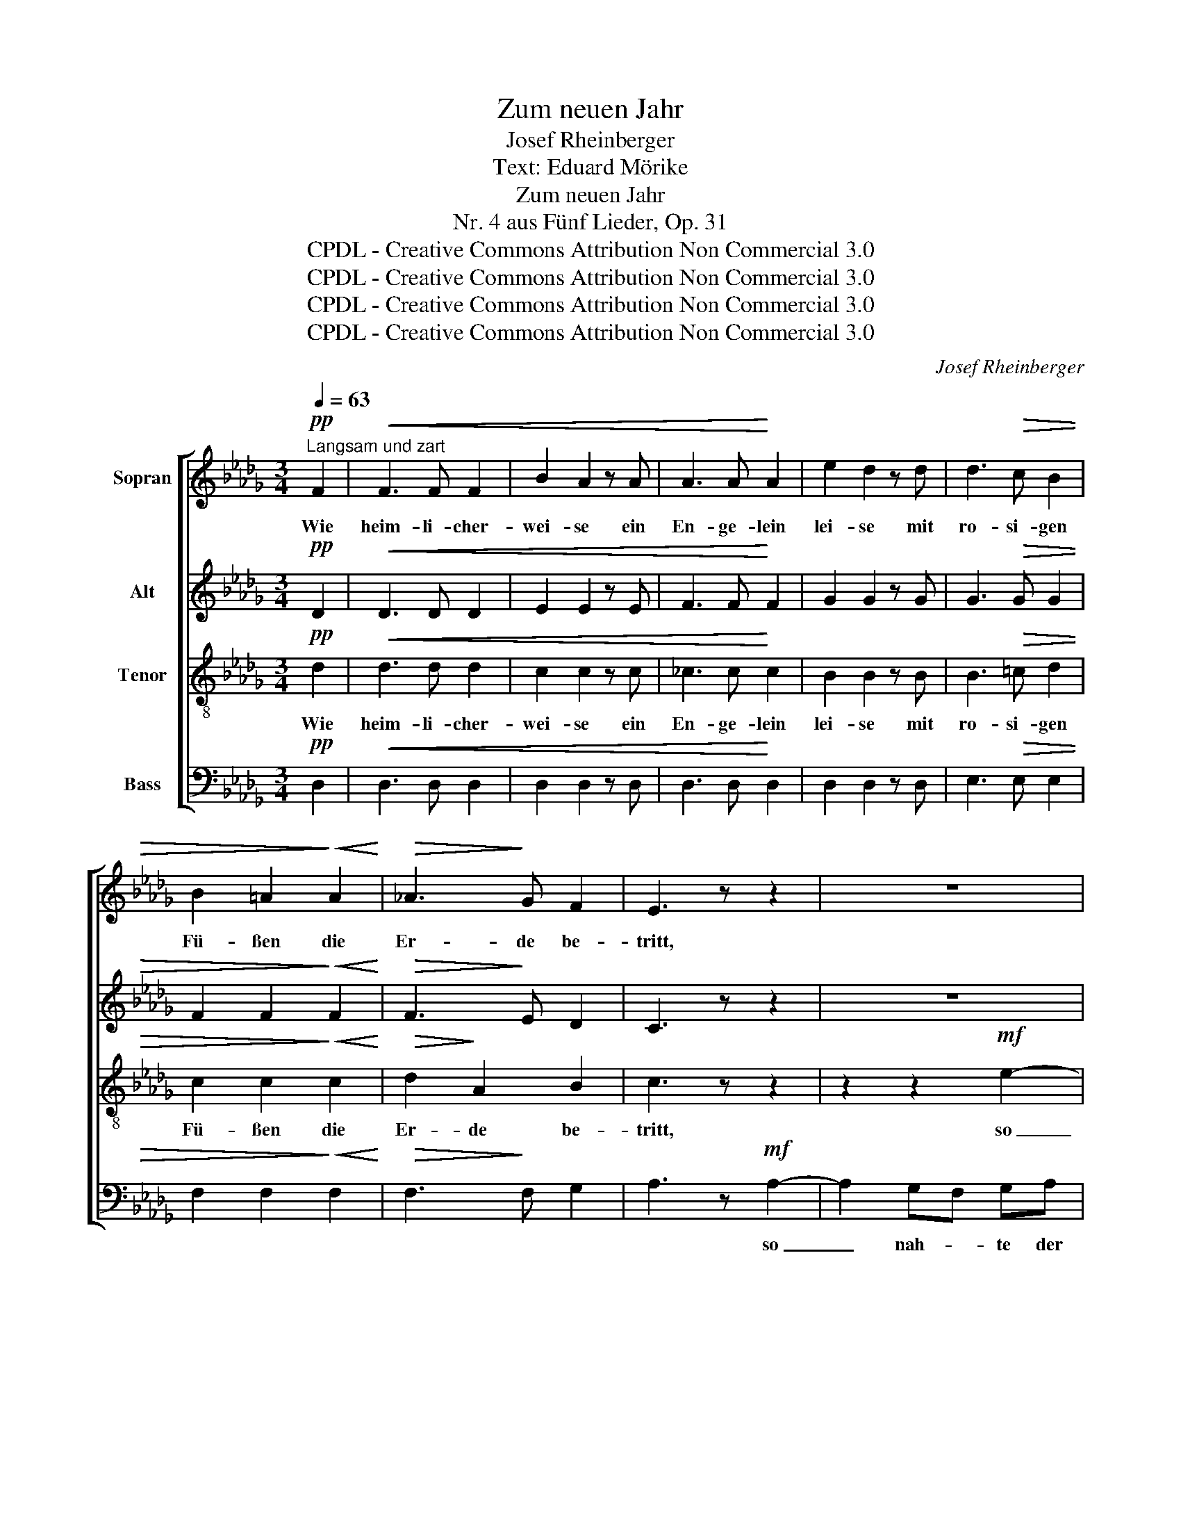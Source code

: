 X:1
T:Zum neuen Jahr
T:Josef Rheinberger
T:Text: Eduard Mörike
T:Zum neuen Jahr
T:Nr. 4 aus Fünf Lieder, Op. 31
T:CPDL - Creative Commons Attribution Non Commercial 3.0
T:CPDL - Creative Commons Attribution Non Commercial 3.0
T:CPDL - Creative Commons Attribution Non Commercial 3.0
T:CPDL - Creative Commons Attribution Non Commercial 3.0
C:Josef Rheinberger
Z:Eduard Mörike
Z:CPDL - Creative Commons Attribution Non Commercial 3.0
%%score [ 1 2 3 4 ]
L:1/8
Q:1/4=63
M:3/4
K:Db
V:1 treble nm="Sopran"
V:2 treble nm="Alt"
V:3 treble-8 nm="Tenor"
V:4 bass nm="Bass"
V:1
"^Langsam und zart"!pp! F2 |!<(! F3 F F2 | B2 A2 z A | A3 A!<)! A2 | e2 d2 z d | d3!>(! c B2 | %6
w: Wie|heim- li- cher-|wei- se ein|En- ge- lein|lei- se mit|ro- si- gen|
 B2 =A2!>)!!<(! A2!<)! |!>(! _A3!>)! G F2 | E3 z z2 | z6 | z6 | z2 z2!mf! e2- | e2 dc de | %13
w: Fü- ßen die|Er- de be-|tritt,|||so|_ nah- * te der|
 d2 c2 z2 | z2 z2!f! e2- | e3 d _c2 | _c2 B2 z!p! B | =A2 A2 A2 |!<(! (_A2 c!<)!!>(!B) A2!>)! | %19
w: Mor- gen.|Jauchzt|_ ihm, ihr|From- men, ein|hei- lig Will-|kom- * * men,|
!f![Q:1/4=60]"^rit." d2 A2 AG | !fermata!F3 z ||!pp![Q:1/4=63]"^a tempo" F2 | F2 F3!<(! F | %23
w: Herz, jauch- ze du|mit!|In|ihm sei's be-|
 B2 A2 z A | A3 A A2!<)! | e2 d2 z!>(! d | d3 c B2 | B2!>)! =A2!<(! A2!<)! |!>(! _A3!>)! G F2 | %29
w: gon- nen, der|Mon- de und|Son- nen an|blau- en Ge-|zel- ten des|Him- mels be-|
 E3 z z2 | z6 | z6 | z2 z2!mf! e2- | e2 dc de | d2 c2 z2 | z2 z2!f! e2- | e3 d _c2 | _c2 B2 z2 | %38
w: wegt!|||Du,|_ Va- * ter, du|ra- te!|Len-|* ke und|wen- de!|
!p! =A2 A2 A2 | (_A2 cB) A2 |!f! _c2!<(! c2 cc | (=c2 gf) e2!<)! |!ff! f2 =e>=d e2 | %43
w: Dir in die|Hän- * * de|Herr, dir in die|Hän- * * de|sei al- les ge-|
"^smorz." (f4 F2) |!p![Q:1/4=60]"^rit."!<(! F2!<)!!>(! _GF!>)! E2 | !fermata!D4 |] %46
w: legt, _|sei al- les ge-|legt!|
V:2
!pp! D2 |!<(! D3 D D2 | E2 E2 z E | F3 F!<)! F2 | G2 G2 z G | G3!>(! G G2 | F2 F2!>)!!<(! F2!<)! | %7
w: |||||||
!>(! F3!>)! E D2 | C3 z z2 | z6 | z2 z2!mf!"^so _____" A2- |"^___" A2 GF GA | G2 F2 z2 | %13
w: ||||* nah- * te der|Mor- gen.|
!f! B3 A G2 | G2 F2 _c2- | c3 B A2 | G2 G2 z!p! G | G2 G2 G2 |!<(! G=DE!<)!!>(!=E F2!>)! | %19
w: Jauchzt ihm, ihr|From- men, jauchzt|_ ihm, ihr||||
!f! A2 F2 FE | !fermata!D3 z ||!pp! D2 | D2 D3!<(! D | E2 E2 z E | F3 F F2!<)! | G2 G2 z!>(! G | %26
w: |||||||
 G3 G G2 | F2!>)! F2!<(! F2!<)! |!>(! F3!>)! E D2 | C3 z z2 | z6 | z2 z2!mf! A2- | A2 GF GA | %33
w: |||||Du,|_ Va- * ter, du|
 G2 F2 z2 |!f! B3 A G2 | G2 F2!f! _c2- | c3 B A2 | G2 G2 G2- | G2!p! G2 G2 | %39
w: ra- te!|Len- ke und|wen- de, len-|* ke und|wen- de! Dir|_ in die|
!<(! G=D!<)!!>(!E=E!>)! F2 |!f! A2!<(! A2 AA | A4 A2!<)! |!ff! =A2 =G>F G2 |!>(! F6!>)! | %44
w: |||||
!p! C2 CC C2 | !fermata!A,4 |] %46
w: ||
V:3
!pp! d2 |!<(! d3 d d2 | c2 c2 z c | _c3 c!<)! c2 | B2 B2 z B | B3!>(! =c d2 | %6
w: Wie|heim- li- cher-|wei- se ein|En- ge- lein|lei- se mit|ro- si- gen|
 c2 c2!>)!!<(! c2!<)! |!>(! d2!>)! A2 B2 | c3 z z2 | z2 z2!mf! e2- | e2 dc de | (d2 c2 B2) | %12
w: Fü- ßen die|Er- de be-|tritt,|so|_ nah- * te der|Mor- * *|
 A4 z2 |!f! g3 f e2 | e2 d2 z2 | d2 e2 f2 | g2 B2 z!p! B | _c2 c2 c2 |!<(! =c4!<)!!>(! d2!>)! | %19
w: gen.|Jauchzt ihm, ihr|From- men,|jauchzt ihm, ihr|From- men, ein|hei- lig Will-|kom- men,|
!f! f2 d2 cc | !fermata!A3 z ||!pp! d2 | d2 d3!<(! d | c2 c2 z c | _c3 c c2!<)! | B2 B2 z!>(! B | %26
w: Herz, jauch- ze du|mit!|In|ihm sei's be-|gon- nen, der|Mon- de und|Son- nen an|
 B3 =c d2 | c2!>)! c2!<(! c2!<)! |!>(! d2!>)! A2 B2 | c3 z z2 | z2 z2!mf! e2- | e2 dc de | %32
w: blau- en Ge-|zel- ten des|Him mels be-|wegt!|Du,|_ Va- * ter, du|
 (d2 c2 B2) | A4 z2 |!f! g3 f e2 | e2 d2 z2 |!f! d2 e2 f2 | g2 B2 z2 |!p! _c2 c2 c2 | =c4 d2 | %40
w: ra- * *|te!|Len- ke und|wen- de,|len- ke und|wen- de!|dir in die|Hän- de,|
!f! =d2!<(! e2 ff | gfe_d c2!<)! |!ff! c2 B>B B2 |!>(! (=A2 _A4)!>)! |!p! A2 EF G2 | !fermata!F4 |] %46
w: Herr, dir in die|Hän- * * * de|sei al- les ge-|legt, _|sei al- les ge-|legt!|
V:4
!pp! D,2 |!<(! D,3 D, D,2 | D,2 D,2 z D, | D,3 D,!<)! D,2 | D,2 D,2 z D, | E,3!>(! E, E,2 | %6
w: ||||||
 F,2 F,2!>)!!<(! F,2!<)! |!>(! F,3!>)! F, G,2 | A,3 z!mf! A,2- | A,2 G,F, G,A, | G,2 F,2 F,2 | %11
w: ||* so|_ nah- * te der|Mor- gen, so|
 E,3 E, D,2 | C,2 D,2 z2 |!f! A,3 A, A,2 | B,2 B,2 z2 | F,2 E,2 =D,2 | E,2 E,2 z!p! E, | %17
w: nah- te der|Mor- gen.|||||
 E,2 E,2 E,2 |!<(! (E,2!<)! G,2)!>(! F,2!>)! | z"^Herz"!f! F, A,2 A,,A,, | !fermata!D,3 z || %21
w: ||||
!pp! D,2 | D,2 D,3!<(! D, | D,2 D,2 z D, | D,3 D, D,2!<)! | D,2 D,2 z!>(! D, | E,3 E, E,2 | %27
w: ||||||
 F,2!>)! F,2!<(! F,2!<)! |!>(! F,3!>)! F, G,2 | A,3 z!mf! A,2- | A,2 G,F, G,A, | G,2 F,2 F,2 | %32
w: ||* Du,|_ Va- * ter, du|ra- te, du,|
 E,3 E, D,2 | C,2 D,2 z2 |!f! A,3 A, A,2 | B,2 B,2 z2 |!f! F,2 E,2 =D,2 | E,2 E,2 z2 | %38
w: Va- ter, du|ra- te!|||||
!p! E,2 E,2 E,2 | (E,2 G,2) F,2 |!f! F,2!<(! E,2 =D,D, | (E,3 F,) G,2!<)! |!ff! F,2 C,>C, C,2 | %43
w: |||||
 F,6 |!p! A,,2 A,,A,, A,,2 |"^6. 10. 1869" !fermata!D,4 |] %46
w: |||

